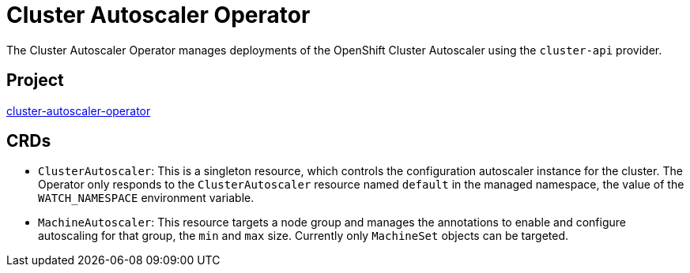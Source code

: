 // Module included in the following assemblies:
//
// * operators/operator-reference.adoc

[id="cluster-autoscaler-operator_{context}"]
= Cluster Autoscaler Operator

The Cluster Autoscaler Operator manages deployments of the OpenShift Cluster Autoscaler using the `cluster-api` provider.

[discrete]
== Project

link:https://github.com/openshift/cluster-autoscaler-operator[cluster-autoscaler-operator]

[discrete]
== CRDs

* `ClusterAutoscaler`: This is a singleton resource, which controls the configuration autoscaler instance for the cluster. The Operator only responds to the `ClusterAutoscaler` resource named `default` in the managed namespace, the value of the `WATCH_NAMESPACE` environment variable.
* `MachineAutoscaler`: This resource targets a node group and manages the annotations to enable and configure autoscaling for that group, the `min` and `max` size. Currently only `MachineSet` objects can be targeted.